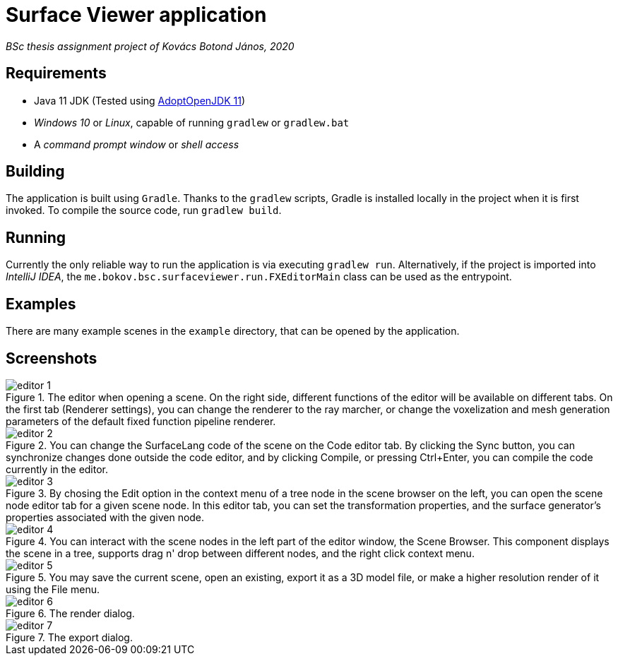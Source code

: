 # Surface Viewer application

_BSc thesis assignment project of Kovács Botond János, 2020_

## Requirements

* Java 11 JDK (Tested using https://adoptopenjdk.net/[AdoptOpenJDK 11])
* _Windows 10_ or _Linux_, capable of running `gradlew` or `gradlew.bat`
* A _command prompt window_ or _shell access_

## Building

The application is built using `Gradle`. Thanks to the `gradlew` scripts, Gradle is installed locally in the project when it is first invoked. To compile the source code, run `gradlew build`.

## Running

Currently the only reliable way to run the application is via executing `gradlew run`. Alternatively, if the project is imported into _IntelliJ IDEA_, the `me.bokov.bsc.surfaceviewer.run.FXEditorMain` class can be used as the entrypoint.

## Examples

There are many example scenes in the `example` directory, that can be opened by the application.

## Screenshots

.The editor when opening a scene. On the right side, different functions of the editor will be available on different tabs. On the first tab (Renderer settings), you can change the renderer to the ray marcher, or change the voxelization and mesh generation parameters of the default fixed function pipeline renderer.
image::../docs/screenshots/editor-1.png[]

.You can change the SurfaceLang code of the scene on the Code editor tab. By clicking the Sync button, you can synchronize changes done outside the code editor, and by clicking Compile, or pressing Ctrl+Enter, you can compile the code currently in the editor.
image::../docs/screenshots/editor-2.png[]

.By chosing the Edit option in the context menu of a tree node in the scene browser on the left, you can open the scene node editor tab for a given scene node. In this editor tab, you can set the transformation properties, and the surface generator's properties associated with the given node.
image::../docs/screenshots/editor-3.png[]

.You can interact with the scene nodes in the left part of the editor window, the Scene Browser. This component displays the scene in a tree, supports drag n' drop between different nodes, and the right click context menu.
image::../docs/screenshots/editor-4.png[]

.You may save the current scene, open an existing, export it as a 3D model file, or make a higher resolution render of it using the File menu.
image::../docs/screenshots/editor-5.png[]

.The render dialog.
image::../docs/screenshots/editor-6.png[]

.The export dialog.
image::../docs/screenshots/editor-7.png[]